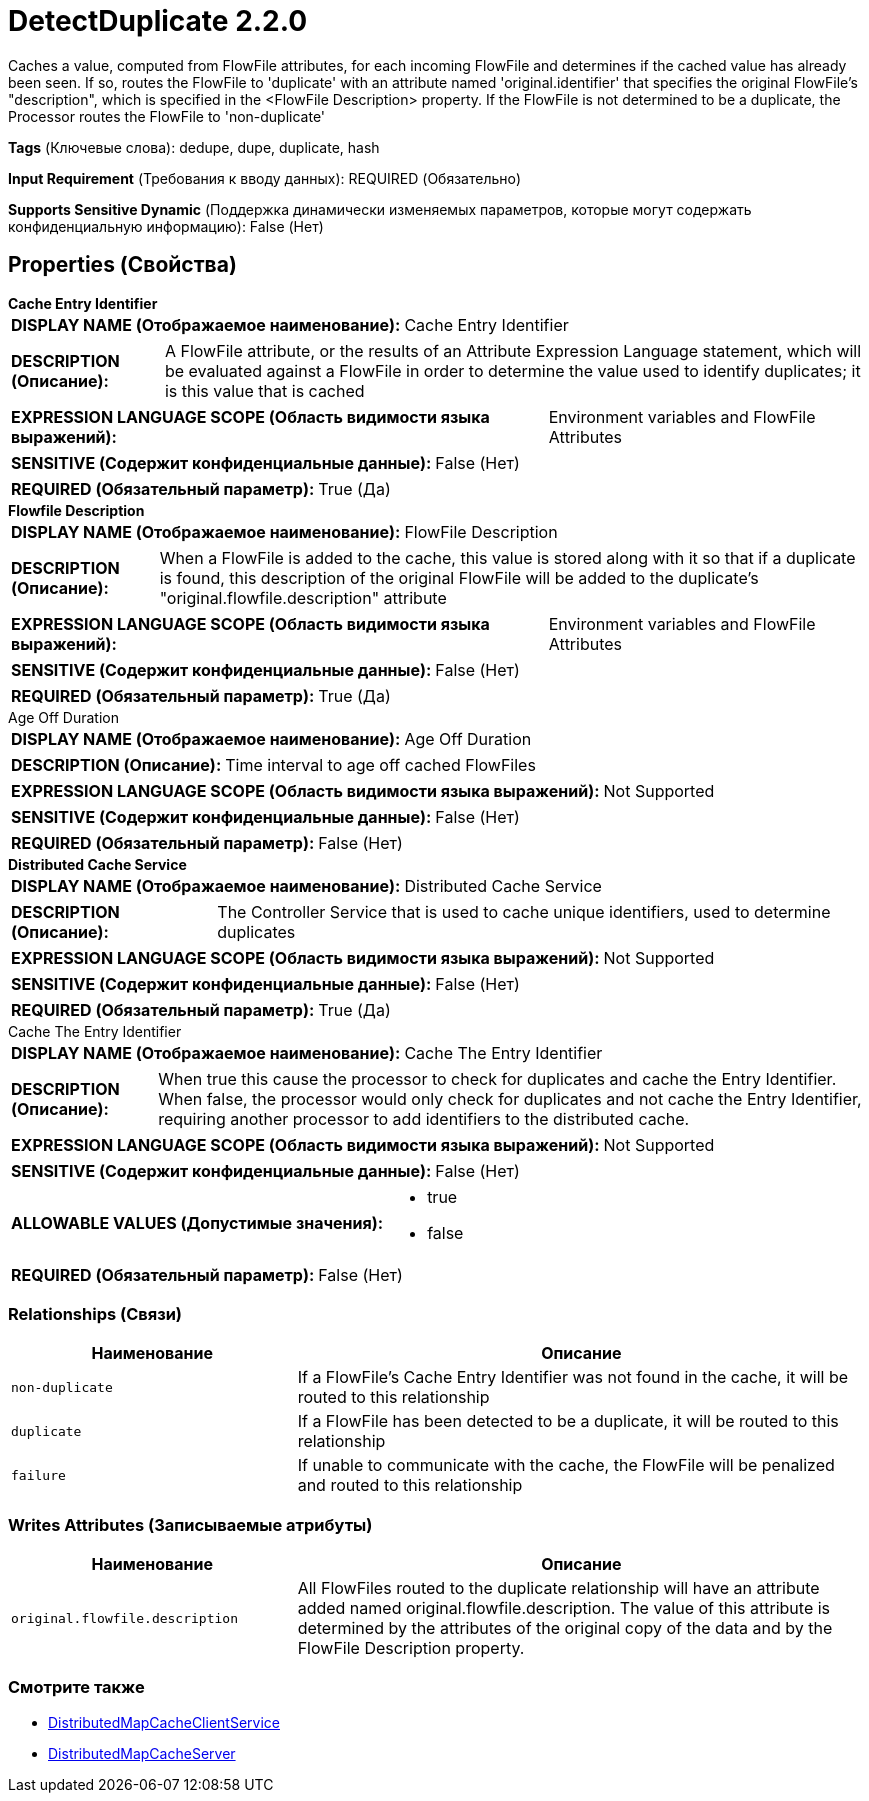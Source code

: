 = DetectDuplicate 2.2.0

Caches a value, computed from FlowFile attributes, for each incoming FlowFile and determines if the cached value has already been seen. If so, routes the FlowFile to 'duplicate' with an attribute named 'original.identifier' that specifies the original FlowFile's "description", which is specified in the <FlowFile Description> property. If the FlowFile is not determined to be a duplicate, the Processor routes the FlowFile to 'non-duplicate'

[horizontal]
*Tags* (Ключевые слова):
dedupe, dupe, duplicate, hash
[horizontal]
*Input Requirement* (Требования к вводу данных):
REQUIRED (Обязательно)
[horizontal]
*Supports Sensitive Dynamic* (Поддержка динамически изменяемых параметров, которые могут содержать конфиденциальную информацию):
 False (Нет) 



== Properties (Свойства)


.*Cache Entry Identifier*
************************************************
[horizontal]
*DISPLAY NAME (Отображаемое наименование):*:: Cache Entry Identifier

[horizontal]
*DESCRIPTION (Описание):*:: A FlowFile attribute, or the results of an Attribute Expression Language statement, which will be evaluated against a FlowFile in order to determine the value used to identify duplicates; it is this value that is cached


[horizontal]
*EXPRESSION LANGUAGE SCOPE (Область видимости языка выражений):*:: Environment variables and FlowFile Attributes
[horizontal]
*SENSITIVE (Содержит конфиденциальные данные):*::  False (Нет) 

[horizontal]
*REQUIRED (Обязательный параметр):*::  True (Да) 
************************************************
.*Flowfile Description*
************************************************
[horizontal]
*DISPLAY NAME (Отображаемое наименование):*:: FlowFile Description

[horizontal]
*DESCRIPTION (Описание):*:: When a FlowFile is added to the cache, this value is stored along with it so that if a duplicate is found, this description of the original FlowFile will be added to the duplicate's "original.flowfile.description" attribute


[horizontal]
*EXPRESSION LANGUAGE SCOPE (Область видимости языка выражений):*:: Environment variables and FlowFile Attributes
[horizontal]
*SENSITIVE (Содержит конфиденциальные данные):*::  False (Нет) 

[horizontal]
*REQUIRED (Обязательный параметр):*::  True (Да) 
************************************************
.Age Off Duration
************************************************
[horizontal]
*DISPLAY NAME (Отображаемое наименование):*:: Age Off Duration

[horizontal]
*DESCRIPTION (Описание):*:: Time interval to age off cached FlowFiles


[horizontal]
*EXPRESSION LANGUAGE SCOPE (Область видимости языка выражений):*:: Not Supported
[horizontal]
*SENSITIVE (Содержит конфиденциальные данные):*::  False (Нет) 

[horizontal]
*REQUIRED (Обязательный параметр):*::  False (Нет) 
************************************************
.*Distributed Cache Service*
************************************************
[horizontal]
*DISPLAY NAME (Отображаемое наименование):*:: Distributed Cache Service

[horizontal]
*DESCRIPTION (Описание):*:: The Controller Service that is used to cache unique identifiers, used to determine duplicates


[horizontal]
*EXPRESSION LANGUAGE SCOPE (Область видимости языка выражений):*:: Not Supported
[horizontal]
*SENSITIVE (Содержит конфиденциальные данные):*::  False (Нет) 

[horizontal]
*REQUIRED (Обязательный параметр):*::  True (Да) 
************************************************
.Cache The Entry Identifier
************************************************
[horizontal]
*DISPLAY NAME (Отображаемое наименование):*:: Cache The Entry Identifier

[horizontal]
*DESCRIPTION (Описание):*:: When true this cause the processor to check for duplicates and cache the Entry Identifier. When false, the processor would only check for duplicates and not cache the Entry Identifier, requiring another processor to add identifiers to the distributed cache.


[horizontal]
*EXPRESSION LANGUAGE SCOPE (Область видимости языка выражений):*:: Not Supported
[horizontal]
*SENSITIVE (Содержит конфиденциальные данные):*::  False (Нет) 

[horizontal]
*ALLOWABLE VALUES (Допустимые значения):*::

* true

* false


[horizontal]
*REQUIRED (Обязательный параметр):*::  False (Нет) 
************************************************










=== Relationships (Связи)

[cols="1a,2a",options="header",]
|===
|Наименование |Описание

|`non-duplicate`
|If a FlowFile's Cache Entry Identifier was not found in the cache, it will be routed to this relationship

|`duplicate`
|If a FlowFile has been detected to be a duplicate, it will be routed to this relationship

|`failure`
|If unable to communicate with the cache, the FlowFile will be penalized and routed to this relationship

|===





=== Writes Attributes (Записываемые атрибуты)

[cols="1a,2a",options="header",]
|===
|Наименование |Описание

|`original.flowfile.description`
|All FlowFiles routed to the duplicate relationship will have an attribute added named original.flowfile.description. The value of this attribute is determined by the attributes of the original copy of the data and by the FlowFile Description property.

|===







=== Смотрите также


* xref:Processors/DistributedMapCacheClientService.adoc[DistributedMapCacheClientService]

* xref:Processors/DistributedMapCacheServer.adoc[DistributedMapCacheServer]


